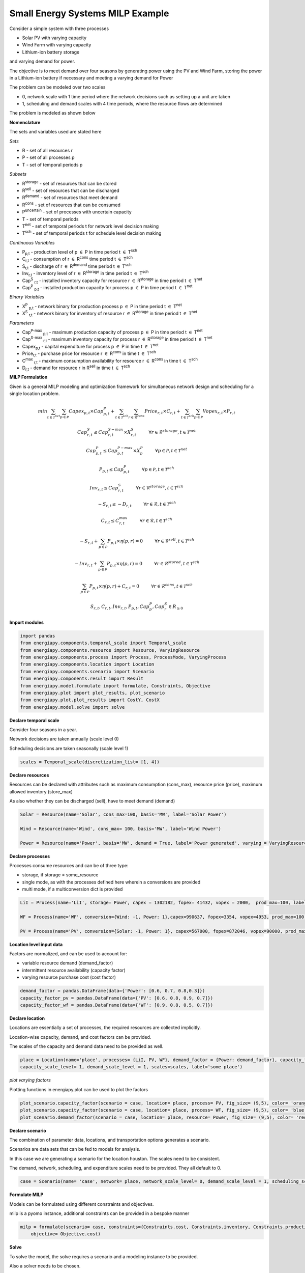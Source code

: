 Small Energy Systems MILP Example
=================================

Consider a simple system with three processes

- Solar PV with varying capacity
- Wind Farm with varying capacity
- Lithium-ion battery storage

and varying demand for power.

The objective is to meet demand over four seasons by generating power using the PV and Wind Farm, 
storing the power in a Lithium-ion battery if necessary and meeting a varying demand for Power

The problem can be modeled over two scales

- 0, network scale with 1 time period where the network decisions such as setting up a unit are taken
- 1, scheduling and demand scales with 4 time periods, where the resource flows are determined

The problem is modeled as shown below

**Nomenclature**

The sets and variables used are stated here

*Sets*


- R - set of all resources r
- P - set of all processes p
- T - set of temporal periods p


*Subsets*

- R\ :sup:`storage` - set of resources that can be stored
- R\ :sup:`sell` - set of resources that can be discharged
- R\ :sup:`demand` - set of resources that meet  demand
- R\ :sup:`cons` - set of resources that can be consumed
- P\ :sup:`uncertain` - set of processes with uncertain capacity
- T - set of temporal periods 
- T\ :sup:`net` - set of temporal periods t for network level decision making
- T\ :sup:`sch` - set of temporal periods t for schedule level decision making


*Continuous Variables*


- P\ :sub:`p,t` - production level of p :math:`{\in}`  P in time period t :math:`{\in}` T\ :sup:`sch`  
    
- C\ :sub:`r,t` - consumption of r :math:`{\in}` R\ :sup:`cons` time period t :math:`{\in}` T\ :sup:`sch` 
    
- S\ :sub:`r,t` - discharge of r :math:`{\in}` R\ :sup:`demand` time period t :math:`{\in}` T\ :sup:`sch` 
    
- Inv\ :sub:`r,t` - inventory level of r :math:`{\in}` R\ :sup:`storage`  in time period t :math:`{\in}` T\ :sup:`sch`
    
- Cap\ :sup:`S` \ :sub:`r,t` - installed inventory capacity for resource r :math:`{\in}`  R\ :sup:`storage` in time period t :math:`{\in}` T\ :sup:`net`
    
- Cap\ :sup:`P` \ :sub:`p,t` - installed production capacity for process p :math:`{\in}` P in time period t :math:`{\in}` T\ :sup:`net`
    



*Binary Variables*


- X\ :sup:`P` \ :sub:`p,t` - network binary for production process p :math:`{\in}` P in time period t :math:`{\in}` T\ :sup:`net`
- X\ :sup:`S` \ :sub:`r,t` - network binary for inventory of resource r :math:`{\in}` R\ :sup:`storage` in time period t :math:`{\in}` T\ :sup:`net`

*Parameters*


- Cap\ :sup:`P-max` \ :sub:`p,t` - maximum production capacity of process p :math:`{\in}` P in time period t :math:`{\in}` T\ :sup:`net`
- Cap\ :sup:`S-max` \ :sub:`r,t` - maximum inventory capacity for process r :math:`{\in}` R\ :sup:`storage` in time period t :math:`{\in}` T\ :sup:`net`
- Capex\ :sub:`p,t` - capital expenditure for process p :math:`{\in}` P in time t :math:`{\in}` T\ :sup:`net`
- Price\ :sub:`r,t` - purchase price for resource r :math:`{\in}` R\ :sup:`cons` in time t :math:`{\in}` T\ :sup:`sch`
- C\ :sup:`max` \ :sub:`r,t` - maximum consumption availability for resource r :math:`{\in}` R\ :sup:`cons` in time t :math:`{\in}` T\ :sup:`sch`
- D\ :sub:`r,t` - demand for resource r in R\ :sup:`sell` in time t :math:`{\in}` T\ :sup:`sch`

**MILP Formulation**

Given is a general MILP modeling and optimization framework for simultaneous network design and scheduling for a single location problem.

.. math::
    \begin{equation}
        min \sum_{t \in \mathcal{T}^{net}} \sum_{p \in \mathcal{P}} Capex_{p,t} \times Cap^P_{p,t} + \sum_{t \in \mathcal{T}^{sch}} \sum_{r \in \mathcal{R}^{cons}}  Price_{r,t}  \times C_{r,t} + \sum_{t \in \mathcal{T}^{sch}} \sum_{p \in \mathcal{P}}  Vopex_{r,t} \times P_{r,t} 
    \end{equation}


.. math::
    \begin{equation}
        Cap^S_{r,t} \leq Cap^{S-max}_{r,t} \times X^S_{r,t} \hspace{1cm} \forall r \in \mathcal{R}^{storage}, t \in \mathcal{T}^{net}
    \end{equation}

.. math::
    \begin{equation}
        Cap^P_{p,t} \leq Cap^{P-max}_{p,t} \times X^P_p  \hspace{1cm} \forall p \in \mathcal{P}, t \in \mathcal{T}^{net}
    \end{equation} 

.. math::
    \begin{equation}
        P_{p,t} \leq Cap^{P}_{p,t}  \hspace{1cm} \forall p \in \mathcal{P}, t \in \mathcal{T}^{sch}
    \end{equation} 

.. math::
    \begin{equation}
        Inv_{r,t} \leq Cap^{S}_{r,t}  \hspace{1cm} \forall r \in \mathcal{R}^{storage}, t \in \mathcal{T}^{sch}
    \end{equation} 


.. math::
    \begin{equation}
        - S_{r,t} \leq - D_{r,t}  \hspace{1cm} \forall r \in \mathcal{R}, t \in \mathcal{T}^{sch}
    \end{equation}

.. math::
    \begin{equation}
        C_{r,t} \leq C^{max}_{r,t} \hspace{1cm} \forall r \in \mathcal{R}, t \in \mathcal{T}^{sch}
    \end{equation}

.. math::
    \begin{equation}
        - S_{r,t} + \sum_{p \in \mathcal{P}} P_{p,t} \times \eta(p,r) = 0 \hspace{1cm} \forall r \in \mathcal{R}^{sell}, t \in \mathcal{T}^{sch}
    \end{equation}

.. math::
    \begin{equation}
        -Inv_{r,t} + \sum_{p \in \mathcal{P}} P_{p,t} \times \eta(p,r) = 0 \hspace{1cm} \forall r \in \mathcal{R}^{stored}, t \in \mathcal{T}^{sch}
    \end{equation}

.. math::
    \begin{equation}
        \sum_{p \in \mathcal{P}} P_{p,t} \times \eta(p,r) + C_{r,t} = 0 \hspace{1cm} \forall r \in \mathcal{R}^{cons}, t \in \mathcal{T}^{sch}
    \end{equation}

.. math::
    \begin{equation}
        S_{r,t}, C_{r,t}, Inv_{r,t}, P_{p,t}, Cap^P_p, Cap^S_r \in R_{\geq 0}
    \end{equation}


**Import modules**

.. code-block:: python

    import pandas 
    from energiapy.components.temporal_scale import Temporal_scale
    from energiapy.components.resource import Resource, VaryingResource
    from energiapy.components.process import Process, ProcessMode, VaryingProcess
    from energiapy.components.location import Location
    from energiapy.components.scenario import Scenario
    from energiapy.components.result import Result 
    from energiapy.model.formulate import formulate, Constraints, Objective
    from energiapy.plot import plot_results, plot_scenario
    from energiapy.plot.plot_results import CostY, CostX
    from energiapy.model.solve import solve

**Declare temporal scale**

Consider four seasons in a year.

Network decisions are taken annually (scale level 0)

Scheduling decisions are taken seasonally (scale level 1)

.. code-block:: python
    
    scales = Temporal_scale(discretization_list= [1, 4])

**Declare resources**

Resources can be declared with attributes such as maximum consumption (cons_max), resource price (price), maximum allowed inventory (store_max)

As also whether they can be discharged (sell), have to meet demand (demand)

.. code-block:: python

    Solar = Resource(name='Solar', cons_max=100, basis='MW', label='Solar Power')

    Wind = Resource(name='Wind', cons_max= 100, basis='MW', label='Wind Power')

    Power = Resource(name='Power', basis='MW', demand = True, label='Power generated', varying = VaryingResource.deterministic_price)

**Declare processes**

Processes consume resources and can be of three type:

- storage, if storage = some_resource 
- single mode, as with the processes defined here wherein a conversions are provided
- multi mode, if a multiconversion dict is provided

.. code-block:: python

    LiI = Process(name='LiI', storage= Power, capex = 1302182, fopex= 41432, vopex = 2000,  prod_max=100, label='Lithium-ion battery', basis = 'MW')

    WF = Process(name='WF', conversion={Wind: -1, Power: 1},capex=990637, fopex=3354, vopex=4953, prod_max=100, label='Wind mill array', varying= VaryingProcess.deterministic_capacity, basis = 'MW')

    PV = Process(name='PV', conversion={Solar: -1, Power: 1}, capex=567000, fopex=872046, vopex=90000, prod_max=100, varying = VaryingProcess.deterministic_capacity, label = 'Solar PV', basis = 'MW')

**Location level input data**

Factors are normalized, and can be used to account for:

- variable resource demand (demand_factor)
- intermittent resource availability (capacity factor)
- varying resource purchase cost (cost factor)

.. code-block:: python

    demand_factor = pandas.DataFrame(data={'Power': [0.6, 0.7, 0.8,0.3]})
    capacity_factor_pv = pandas.DataFrame(data={'PV': [0.6, 0.8, 0.9, 0.7]})
    capacity_factor_wf = pandas.DataFrame(data={'WF': [0.9, 0.8, 0.5, 0.7]})

**Declare location**

Locations are essentially a set of processes, the required resources are collected implicitly.

Location-wise capacity, demand, and cost factors can be provided. 

The scales of the capacity and demand data need to be provided as well.

.. code-block:: python

    place = Location(name='place', processes= {LiI, PV, WF}, demand_factor = {Power: demand_factor}, capacity_factor= {PV: capacity_factor_pv, WF:capacity_factor_wf}, \
    capacity_scale_level= 1, demand_scale_level = 1, scales=scales, label='some place')
*plot varying factors*

Plotting functions in energiapy.plot can be used to plot the factors

.. code-block:: python

    plot_scenario.capacity_factor(scenario = case, location= place, process= PV, fig_size= (9,5), color= 'orange')
    plot_scenario.capacity_factor(scenario = case, location= place, process= WF, fig_size= (9,5), color= 'blue')
    plot_scenario.demand_factor(scenario = case, location= place, resource= Power, fig_size= (9,5), color= 'red')

.. image:: capacity_factor_pv.png 

.. image:: demand_factor_pw.png 


**Declare scenario**

The combination of parameter data, locations, and transportation options generates a scenario. 

Scenarios are data sets that can be fed to models for analysis. 

In this case we are generating a scenario for the location houston. The scales need to be consistent.

The demand, network, scheduling, and expenditure scales need to be provided. They all default to 0.

.. code-block:: python

    case = Scenario(name= 'case', network= place, network_scale_level= 0, demand_scale_level = 1, scheduling_scale_level= 1, scales= scales,  demand = {place: {Power: 150}}, label= 'small scenario')

**Formulate MILP**

Models can be formulated using different constraints and objectives.

milp is a pyomo instance, additional constraints can be provided in a bespoke manner

.. code-block:: python

    milp = formulate(scenario= case, constraints={Constraints.cost, Constraints.inventory, Constraints.production, Constraints.resource_balance, Constraints.mode}, \
        objective= Objective.cost)
        
**Solve**

To solve the model, the solve requires a scenario and a modeling instance to be provided. 

Also a solver needs to be chosen.

.. code-block:: python

    results = solve(scenario = case, instance= milp, solver= 'gurobi', name=f"MILP")

**Results**

Models can be summarized as shown below:

.. code-block:: python

    results.model_summary()

*Plot results*

Some handy plotting functions such as schedule can plot the production, consumption, sales, inventory schedules. 

In the example below, the production schedule for the windfarm (WF), and the inventory levels for stored power is shown. 

.. code-block:: python

    plot.schedule(results= results, y_axis= 'P', component= 'WF', location = 'place', fig_size= (9,5), color = 'blue')
    plot.schedule(results= results, y_axis= 'Inv', component= 'LiI_Power_stored', location = 'place', fig_size= (9,5), color = 'green')

.. image:: sch_wf.png 

.. image:: sch_pow.png 


All inputs are stored in results.component

All outputs are stored in results.output

Values can be accessed as shown below

.. code-block:: python

    results.output['X_P']
    results.output['Cap_P']